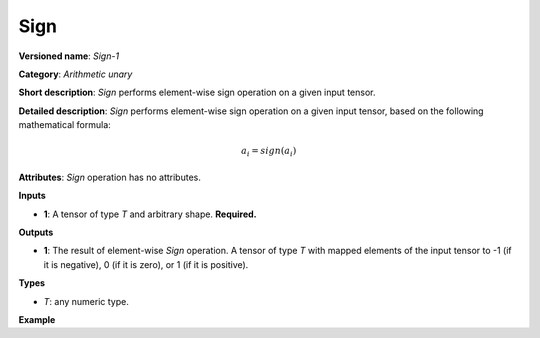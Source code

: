 .. {#openvino_docs_ops_arithmetic_Sign_1}

Sign
====


.. meta::
  :description: Learn about Sign-1 - an element-wise, arithmetic operation, which 
                can be performed on a single tensor in OpenVINO.

**Versioned name**: *Sign-1*

**Category**: *Arithmetic unary*

**Short description**: *Sign* performs element-wise sign operation on a given input tensor.

**Detailed description**: *Sign* performs element-wise sign operation on a given input tensor, based on the following mathematical formula:

.. math:: 

   a_{i} = sign(a_{i})

**Attributes**: *Sign* operation has no attributes.

**Inputs**

* **1**: A tensor of type *T* and arbitrary shape. **Required.**

**Outputs**

* **1**: The result of element-wise *Sign* operation. A tensor of type *T* with mapped elements of the input tensor to -1 (if it is negative), 0 (if it is zero), or 1 (if it is positive).

**Types**

* *T*: any numeric type.


**Example**

.. code-block:: xml
   :force:

    <layer ... type="Sign">
        <input>
            <port id="0">
                <dim>256</dim>
                <dim>56</dim>
            </port>
        </input>
        <output>
            <port id="1">
                <dim>256</dim>
                <dim>56</dim>
            </port>
        </output>
    </layer>


